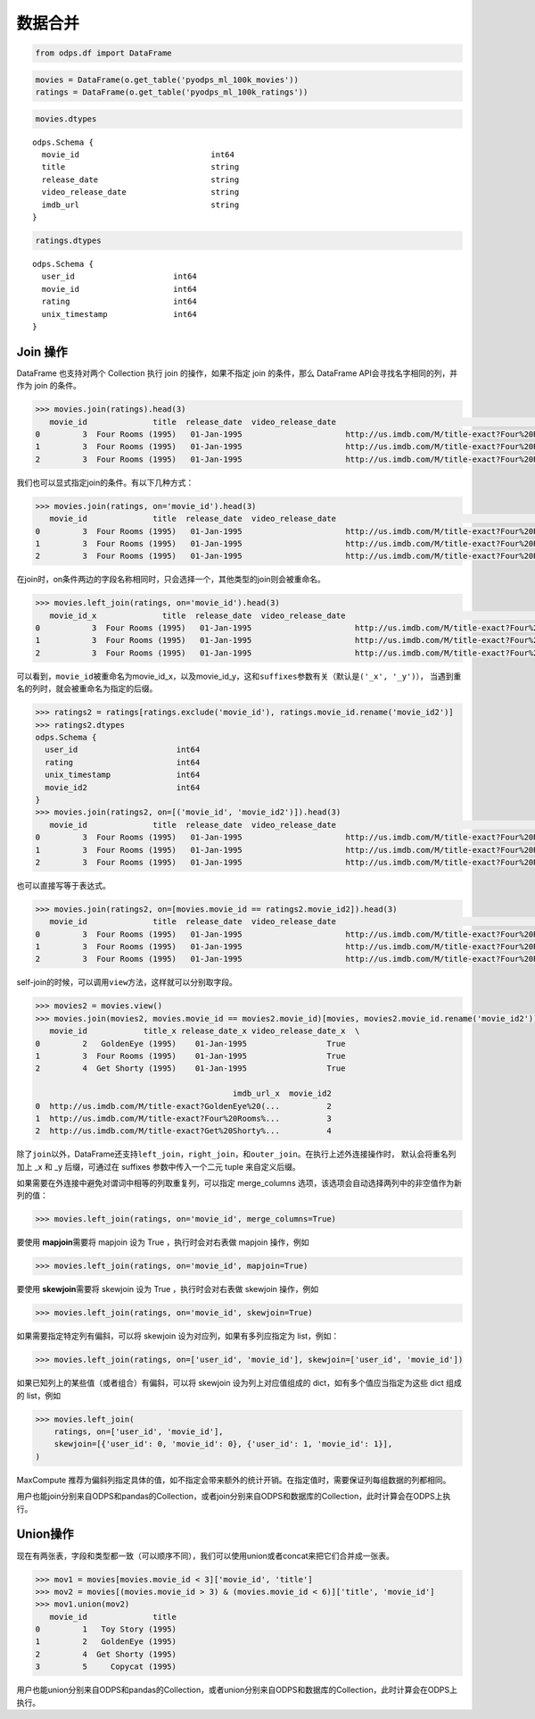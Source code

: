 .. _dfmerge:

数据合并
========

.. code:: python

    from odps.df import DataFrame

.. code:: python

    movies = DataFrame(o.get_table('pyodps_ml_100k_movies'))
    ratings = DataFrame(o.get_table('pyodps_ml_100k_ratings'))

.. code:: python

    movies.dtypes

.. parsed-literal::

    odps.Schema {
      movie_id                            int64
      title                               string
      release_date                        string
      video_release_date                  string
      imdb_url                            string
    }



.. code:: python

    ratings.dtypes




.. parsed-literal::

    odps.Schema {
      user_id                     int64
      movie_id                    int64
      rating                      int64
      unix_timestamp              int64
    }



Join 操作
----------

DataFrame 也支持对两个 Collection 执行 join 的操作，如果不指定 join 的条件，那么 DataFrame
API会寻找名字相同的列，并作为 join 的条件。

.. code:: python

    >>> movies.join(ratings).head(3)
       movie_id              title  release_date  video_release_date                                           imdb_url  user_id  rating  unix_timestamp
    0         3  Four Rooms (1995)   01-Jan-1995                      http://us.imdb.com/M/title-exact?Four%20Rooms%...       49       3       888068877
    1         3  Four Rooms (1995)   01-Jan-1995                      http://us.imdb.com/M/title-exact?Four%20Rooms%...      621       5       881444887
    2         3  Four Rooms (1995)   01-Jan-1995                      http://us.imdb.com/M/title-exact?Four%20Rooms%...      291       3       874833936

我们也可以显式指定join的条件。有以下几种方式：

.. code:: python

    >>> movies.join(ratings, on='movie_id').head(3)
       movie_id              title  release_date  video_release_date                                           imdb_url  user_id  rating  unix_timestamp
    0         3  Four Rooms (1995)   01-Jan-1995                      http://us.imdb.com/M/title-exact?Four%20Rooms%...       49       3       888068877
    1         3  Four Rooms (1995)   01-Jan-1995                      http://us.imdb.com/M/title-exact?Four%20Rooms%...      621       5       881444887
    2         3  Four Rooms (1995)   01-Jan-1995                      http://us.imdb.com/M/title-exact?Four%20Rooms%...      291       3       874833936

在join时，on条件两边的字段名称相同时，只会选择一个，其他类型的join则会被重命名。


.. code:: python

    >>> movies.left_join(ratings, on='movie_id').head(3)
       movie_id_x              title  release_date  video_release_date                                           imdb_url  user_id  movie_id_y  rating  unix_timestamp
    0           3  Four Rooms (1995)   01-Jan-1995                      http://us.imdb.com/M/title-exact?Four%20Rooms%...       49           3       3       888068877
    1           3  Four Rooms (1995)   01-Jan-1995                      http://us.imdb.com/M/title-exact?Four%20Rooms%...      621           3       5       881444887
    2           3  Four Rooms (1995)   01-Jan-1995                      http://us.imdb.com/M/title-exact?Four%20Rooms%...      291           3       3       874833936

可以看到，\ ``movie_id``\ 被重命名为movie\_id\_x，以及movie\_id\_y，这和\ ``suffixes``\ 参数有关（默认是\ ``('_x', '_y')``\ ），
当遇到重名的列时，就会被重命名为指定的后缀。

.. code:: python

    >>> ratings2 = ratings[ratings.exclude('movie_id'), ratings.movie_id.rename('movie_id2')]
    >>> ratings2.dtypes
    odps.Schema {
      user_id                     int64
      rating                      int64
      unix_timestamp              int64
      movie_id2                   int64
    }
    >>> movies.join(ratings2, on=[('movie_id', 'movie_id2')]).head(3)
       movie_id              title  release_date  video_release_date                                           imdb_url  user_id  rating  unix_timestamp  movie_id2
    0         3  Four Rooms (1995)   01-Jan-1995                      http://us.imdb.com/M/title-exact?Four%20Rooms%...       49       3       888068877          3
    1         3  Four Rooms (1995)   01-Jan-1995                      http://us.imdb.com/M/title-exact?Four%20Rooms%...      621       5       881444887          3
    2         3  Four Rooms (1995)   01-Jan-1995                      http://us.imdb.com/M/title-exact?Four%20Rooms%...      291       3       874833936          3

也可以直接写等于表达式。

.. code:: python

    >>> movies.join(ratings2, on=[movies.movie_id == ratings2.movie_id2]).head(3)
       movie_id              title  release_date  video_release_date                                           imdb_url  user_id  rating  unix_timestamp  movie_id2
    0         3  Four Rooms (1995)   01-Jan-1995                      http://us.imdb.com/M/title-exact?Four%20Rooms%...       49       3       888068877          3
    1         3  Four Rooms (1995)   01-Jan-1995                      http://us.imdb.com/M/title-exact?Four%20Rooms%...      621       5       881444887          3
    2         3  Four Rooms (1995)   01-Jan-1995                      http://us.imdb.com/M/title-exact?Four%20Rooms%...      291       3       874833936          3

self-join的时候，可以调用\ ``view``\ 方法，这样就可以分别取字段。

.. code:: python

    >>> movies2 = movies.view()
    >>> movies.join(movies2, movies.movie_id == movies2.movie_id)[movies, movies2.movie_id.rename('movie_id2')].head(3)
       movie_id            title_x release_date_x video_release_date_x  \
    0         2   GoldenEye (1995)    01-Jan-1995                 True
    1         3  Four Rooms (1995)    01-Jan-1995                 True
    2         4  Get Shorty (1995)    01-Jan-1995                 True

                                              imdb_url_x  movie_id2
    0  http://us.imdb.com/M/title-exact?GoldenEye%20(...          2
    1  http://us.imdb.com/M/title-exact?Four%20Rooms%...          3
    2  http://us.imdb.com/M/title-exact?Get%20Shorty%...          4

除了\ ``join``\ 以外，DataFrame还支持\ ``left_join``\ ，\ ``right_join``\ ，和\ ``outer_join``\ 。在执行上述外连接操作时，
默认会将重名列加上 _x 和 _y 后缀，可通过在 suffixes 参数中传入一个二元 tuple 来自定义后缀。

如果需要在外连接中避免对谓词中相等的列取重复列，可以指定 merge_columns 选项，该选项会自动选择两列中的非空值作为新列的值：

.. code:: python

    >>> movies.left_join(ratings, on='movie_id', merge_columns=True)

要使用 **mapjoin**\ 需要将 mapjoin 设为 True ，执行时会对右表做 mapjoin 操作，例如

.. code:: python

    >>> movies.left_join(ratings, on='movie_id', mapjoin=True)

要使用 **skewjoin**\ 需要将 skewjoin 设为 True ，执行时会对右表做 skewjoin 操作，例如

.. code:: python

    >>> movies.left_join(ratings, on='movie_id', skewjoin=True)

如果需要指定特定列有偏斜，可以将 skewjoin 设为对应列，如果有多列应指定为 list，例如：

.. code:: python

    >>> movies.left_join(ratings, on=['user_id', 'movie_id'], skewjoin=['user_id', 'movie_id'])

如果已知列上的某些值（或者组合）有偏斜，可以将 skewjoin 设为列上对应值组成的 dict，如有多个值应当指定为这些 dict 组成的 list，例如

.. code:: python

    >>> movies.left_join(
        ratings, on=['user_id', 'movie_id'],
        skewjoin=[{'user_id': 0, 'movie_id': 0}, {'user_id': 1, 'movie_id': 1}],
    )

MaxCompute 推荐为偏斜列指定具体的值，如不指定会带来额外的统计开销。在指定值时，需要保证列每组数据的列都相同。

用户也能join分别来自ODPS和pandas的Collection，或者join分别来自ODPS和数据库的Collection，此时计算会在ODPS上执行。

Union操作
----------

现在有两张表，字段和类型都一致（可以顺序不同），我们可以使用union或者concat来把它们合并成一张表。

.. code:: python

    >>> mov1 = movies[movies.movie_id < 3]['movie_id', 'title']
    >>> mov2 = movies[(movies.movie_id > 3) & (movies.movie_id < 6)]['title', 'movie_id']
    >>> mov1.union(mov2)
       movie_id              title
    0         1   Toy Story (1995)
    1         2   GoldenEye (1995)
    2         4  Get Shorty (1995)
    3         5     Copycat (1995)

用户也能union分别来自ODPS和pandas的Collection，或者union分别来自ODPS和数据库的Collection，此时计算会在ODPS上执行。
